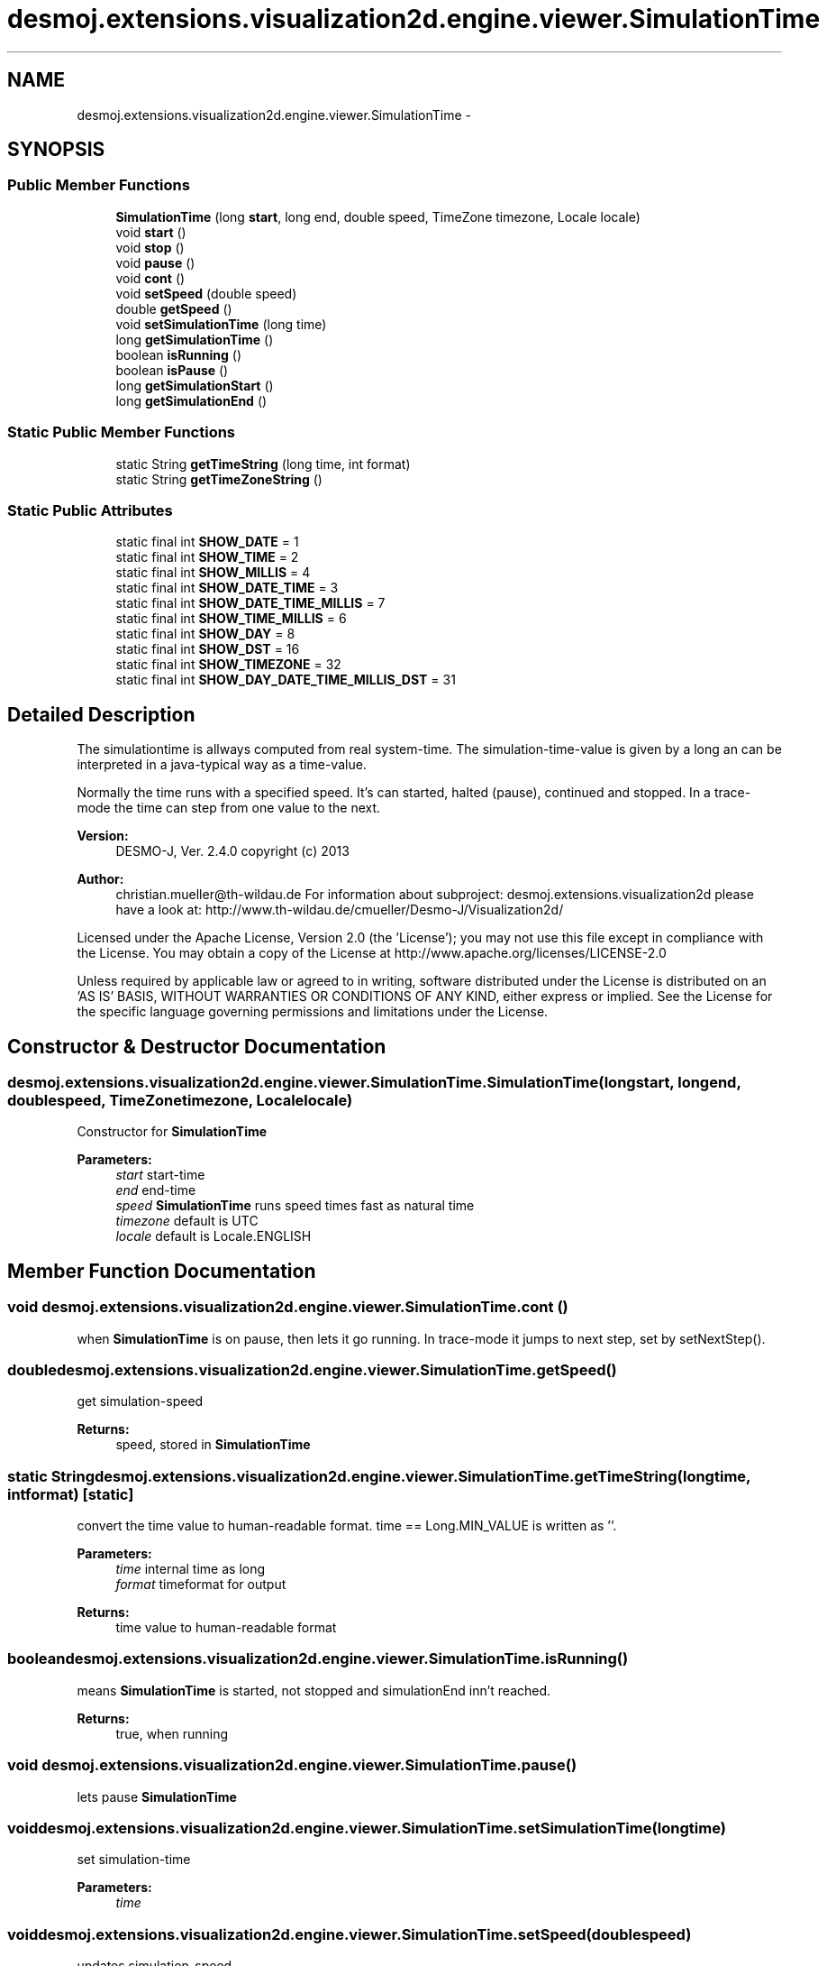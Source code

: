 .TH "desmoj.extensions.visualization2d.engine.viewer.SimulationTime" 3 "Wed Dec 4 2013" "Version 1.0" "Desmo-J" \" -*- nroff -*-
.ad l
.nh
.SH NAME
desmoj.extensions.visualization2d.engine.viewer.SimulationTime \- 
.SH SYNOPSIS
.br
.PP
.SS "Public Member Functions"

.in +1c
.ti -1c
.RI "\fBSimulationTime\fP (long \fBstart\fP, long end, double speed, TimeZone timezone, Locale locale)"
.br
.ti -1c
.RI "void \fBstart\fP ()"
.br
.ti -1c
.RI "void \fBstop\fP ()"
.br
.ti -1c
.RI "void \fBpause\fP ()"
.br
.ti -1c
.RI "void \fBcont\fP ()"
.br
.ti -1c
.RI "void \fBsetSpeed\fP (double speed)"
.br
.ti -1c
.RI "double \fBgetSpeed\fP ()"
.br
.ti -1c
.RI "void \fBsetSimulationTime\fP (long time)"
.br
.ti -1c
.RI "long \fBgetSimulationTime\fP ()"
.br
.ti -1c
.RI "boolean \fBisRunning\fP ()"
.br
.ti -1c
.RI "boolean \fBisPause\fP ()"
.br
.ti -1c
.RI "long \fBgetSimulationStart\fP ()"
.br
.ti -1c
.RI "long \fBgetSimulationEnd\fP ()"
.br
.in -1c
.SS "Static Public Member Functions"

.in +1c
.ti -1c
.RI "static String \fBgetTimeString\fP (long time, int format)"
.br
.ti -1c
.RI "static String \fBgetTimeZoneString\fP ()"
.br
.in -1c
.SS "Static Public Attributes"

.in +1c
.ti -1c
.RI "static final int \fBSHOW_DATE\fP = 1"
.br
.ti -1c
.RI "static final int \fBSHOW_TIME\fP = 2"
.br
.ti -1c
.RI "static final int \fBSHOW_MILLIS\fP = 4"
.br
.ti -1c
.RI "static final int \fBSHOW_DATE_TIME\fP = 3"
.br
.ti -1c
.RI "static final int \fBSHOW_DATE_TIME_MILLIS\fP = 7"
.br
.ti -1c
.RI "static final int \fBSHOW_TIME_MILLIS\fP = 6"
.br
.ti -1c
.RI "static final int \fBSHOW_DAY\fP = 8"
.br
.ti -1c
.RI "static final int \fBSHOW_DST\fP = 16"
.br
.ti -1c
.RI "static final int \fBSHOW_TIMEZONE\fP = 32"
.br
.ti -1c
.RI "static final int \fBSHOW_DAY_DATE_TIME_MILLIS_DST\fP = 31"
.br
.in -1c
.SH "Detailed Description"
.PP 
The simulationtime is allways computed from real system-time\&. The simulation-time-value is given by a long an can be interpreted in a java-typical way as a time-value\&.
.PP
Normally the time runs with a specified speed\&. It's can started, halted (pause), continued and stopped\&. In a trace-mode the time can step from one value to the next\&.
.PP
\fBVersion:\fP
.RS 4
DESMO-J, Ver\&. 2\&.4\&.0 copyright (c) 2013 
.RE
.PP
\fBAuthor:\fP
.RS 4
christian.mueller@th-wildau.de For information about subproject: desmoj\&.extensions\&.visualization2d please have a look at: http://www.th-wildau.de/cmueller/Desmo-J/Visualization2d/
.RE
.PP
Licensed under the Apache License, Version 2\&.0 (the 'License'); you may not use this file except in compliance with the License\&. You may obtain a copy of the License at http://www.apache.org/licenses/LICENSE-2.0
.PP
Unless required by applicable law or agreed to in writing, software distributed under the License is distributed on an 'AS IS' BASIS, WITHOUT WARRANTIES OR CONDITIONS OF ANY KIND, either express or implied\&. See the License for the specific language governing permissions and limitations under the License\&. 
.SH "Constructor & Destructor Documentation"
.PP 
.SS "desmoj\&.extensions\&.visualization2d\&.engine\&.viewer\&.SimulationTime\&.SimulationTime (longstart, longend, doublespeed, TimeZonetimezone, Localelocale)"
Constructor for \fBSimulationTime\fP 
.PP
\fBParameters:\fP
.RS 4
\fIstart\fP start-time 
.br
\fIend\fP end-time 
.br
\fIspeed\fP \fBSimulationTime\fP runs speed times fast as natural time 
.br
\fItimezone\fP default is UTC 
.br
\fIlocale\fP default is Locale\&.ENGLISH 
.RE
.PP

.SH "Member Function Documentation"
.PP 
.SS "void desmoj\&.extensions\&.visualization2d\&.engine\&.viewer\&.SimulationTime\&.cont ()"
when \fBSimulationTime\fP is on pause, then lets it go running\&. In trace-mode it jumps to next step, set by setNextStep()\&. 
.SS "double desmoj\&.extensions\&.visualization2d\&.engine\&.viewer\&.SimulationTime\&.getSpeed ()"
get simulation-speed 
.PP
\fBReturns:\fP
.RS 4
speed, stored in \fBSimulationTime\fP 
.RE
.PP

.SS "static String desmoj\&.extensions\&.visualization2d\&.engine\&.viewer\&.SimulationTime\&.getTimeString (longtime, intformat)\fC [static]\fP"
convert the time value to human-readable format\&. time == Long\&.MIN_VALUE is written as ''\&. 
.PP
\fBParameters:\fP
.RS 4
\fItime\fP internal time as long 
.br
\fIformat\fP timeformat for output 
.RE
.PP
\fBReturns:\fP
.RS 4
time value to human-readable format 
.RE
.PP

.SS "boolean desmoj\&.extensions\&.visualization2d\&.engine\&.viewer\&.SimulationTime\&.isRunning ()"
means \fBSimulationTime\fP is started, not stopped and simulationEnd inn't reached\&. 
.PP
\fBReturns:\fP
.RS 4
true, when running 
.RE
.PP

.SS "void desmoj\&.extensions\&.visualization2d\&.engine\&.viewer\&.SimulationTime\&.pause ()"
lets pause \fBSimulationTime\fP 
.SS "void desmoj\&.extensions\&.visualization2d\&.engine\&.viewer\&.SimulationTime\&.setSimulationTime (longtime)"
set simulation-time 
.PP
\fBParameters:\fP
.RS 4
\fItime\fP 
.RE
.PP

.SS "void desmoj\&.extensions\&.visualization2d\&.engine\&.viewer\&.SimulationTime\&.setSpeed (doublespeed)"
updates simulation-speed 
.PP
\fBParameters:\fP
.RS 4
\fIspeed\fP 
.RE
.PP

.SS "void desmoj\&.extensions\&.visualization2d\&.engine\&.viewer\&.SimulationTime\&.start ()"
starts \fBSimulationTime\fP running by start-time 
.SS "void desmoj\&.extensions\&.visualization2d\&.engine\&.viewer\&.SimulationTime\&.stop ()"
stops \fBSimulationTime\fP 

.SH "Author"
.PP 
Generated automatically by Doxygen for Desmo-J from the source code\&.
